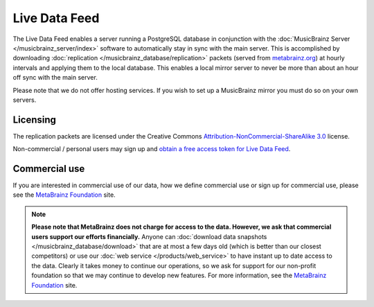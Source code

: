.. MusicBrainz Documentation Project

Live Data Feed
==============

The Live Data Feed enables a server running a PostgreSQL database in conjunction with the :doc:`MusicBrainz Server </musicbrainz_server/index>` software to automatically stay in sync with the main server. This is accomplished by downloading :doc:`replication </musicbrainz_database/replication>` packets (served from `metabrainz.org <https://metabrainz.org>`_) at hourly intervals and applying them to the local database. This enables a local mirror server to never be more than about an hour off sync with the main server.

Please note that we do not offer hosting services. If you wish to set up a MusicBrainz mirror you must do so on your own servers.

Licensing
---------

The replication packets are licensed under the Creative Commons `Attribution-NonCommercial-ShareAlike 3.0 <http://creativecommons.org/licenses/by-nc-sa/3.0>`_ license.

Non-commercial / personal users may sign up and `obtain a free access token for Live Data Feed <https://metabrainz.org/signup/noncommercial>`_.

Commercial use
--------------

If you are interested in commercial use of our data, how we define commercial use or sign up for commercial use, please see the `MetaBrainz Foundation <https://metabrainz.org/supporters/account-type>`_ site.

..  note::

    **Please note that MetaBrainz does not charge for access to the data. However, we ask that commercial users support our efforts financially.** Anyone can :doc:`download data snapshots </musicbrainz_database/download>` that are at most a few days old (which is better than our closest competitors) or use our :doc:`web service </products/web_service>` to have instant up to date access to the data. Clearly it takes money to continue our operations, so we ask for support for our non-profit foundation so that we may continue to develop new features. For more information, see the `MetaBrainz Foundation <https://metabrainz.org/supporters/account-type>`_ site.
